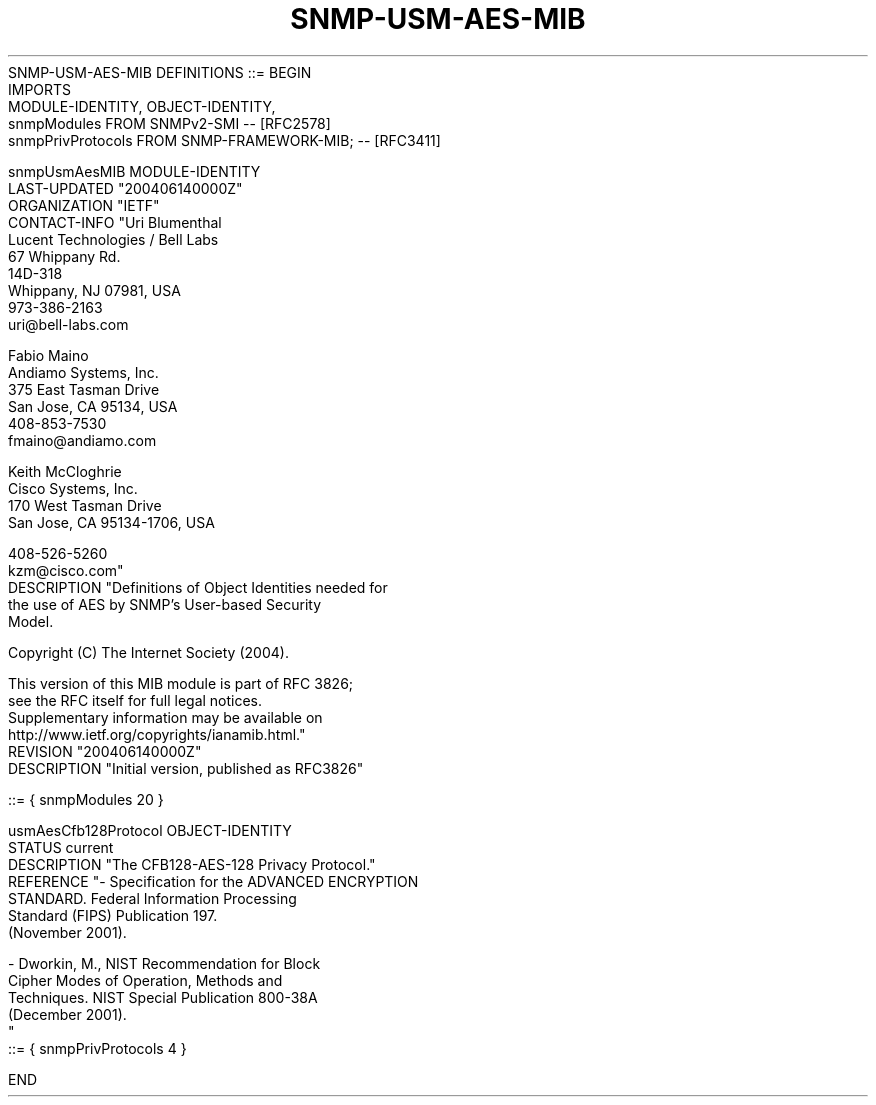 .TH SNMP-USM-AES-MIB 7  "SNMP" "Erlang/OTP" "MIB"
.nf
SNMP-USM-AES-MIB DEFINITIONS ::= BEGIN
    IMPORTS
        MODULE-IDENTITY, OBJECT-IDENTITY,
        snmpModules             FROM SNMPv2-SMI          -- [RFC2578]
        snmpPrivProtocols       FROM SNMP-FRAMEWORK-MIB; -- [RFC3411]

snmpUsmAesMIB  MODULE-IDENTITY
    LAST-UPDATED "200406140000Z"
    ORGANIZATION "IETF"
    CONTACT-INFO "Uri Blumenthal
                  Lucent Technologies / Bell Labs
                  67 Whippany Rd.
                  14D-318
                  Whippany, NJ  07981, USA
                  973-386-2163
                  uri@bell-labs.com

                  Fabio Maino
                  Andiamo Systems, Inc.
                  375 East Tasman Drive
                  San Jose, CA  95134, USA
                  408-853-7530
                  fmaino@andiamo.com

                  Keith McCloghrie
                  Cisco Systems, Inc.
                  170 West Tasman Drive
                  San Jose, CA  95134-1706, USA

                  408-526-5260
                  kzm@cisco.com"
    DESCRIPTION  "Definitions of Object Identities needed for
                  the use of AES by SNMP's User-based Security
                  Model.

                  Copyright (C) The Internet Society (2004).

            This version of this MIB module is part of RFC 3826;
            see the RFC itself for full legal notices.
            Supplementary information may be available on
            http://www.ietf.org/copyrights/ianamib.html."
    REVISION     "200406140000Z"
    DESCRIPTION  "Initial version, published as RFC3826"

    ::= { snmpModules 20 }

usmAesCfb128Protocol OBJECT-IDENTITY
    STATUS        current
    DESCRIPTION  "The CFB128-AES-128 Privacy Protocol."
    REFERENCE    "- Specification for the ADVANCED ENCRYPTION
                    STANDARD. Federal Information Processing
                    Standard (FIPS) Publication 197.
                    (November 2001).

                  - Dworkin, M., NIST Recommendation for Block
                    Cipher Modes of Operation, Methods and
                    Techniques. NIST Special Publication 800-38A
                    (December 2001).
                 "
    ::= { snmpPrivProtocols 4 }

END
.fi

